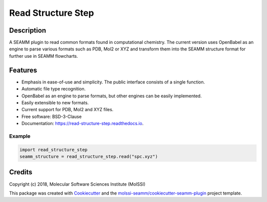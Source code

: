 ===================
Read Structure Step
===================


.. image:: https://img.shields.io/travis/molssi-seamm/read_structure_step.svg
   :target: https://travis-ci.org/molssi-seamm/read_structure_step
.. image:: https://pyup.io/repos/github/molssi-seamm/read_structure_step/shield.svg
   :target: https://pyup.io/repos/github/molssi-seamm/read_structure_step/
      :alt: Updates


.. image:: https://codecov.io/gh/molssi-seamm/read_structure_step/branch/master/graph/badge.svg
   :target: https://codecov.io/gh/molssi-seamm/read_structure_step

.. image:: https://readthedocs.org/projects/read-structure-step/badge/?version=latest
   :target: https://read-structure-step.readthedocs.io/en/latest/?badge=latest
      :alt: Documentation Status

.. image:: https://img.shields.io/pypi/v/read_structure_step.svg
   :target: https://pypi.python.org/pypi/read_structure_step

Description
===========

A SEAMM plugin to read common formats found in computational chemistry. The current version
uses OpenBabel as an engine to parse various formats such as PDB, Mol2 or XYZ and transform
them into the SEAMM structure format for further use in SEAMM flowcharts. 

Features
========

- Emphasis in ease-of-use and simplicity. The public interface consists of a single function.
- Automatic file type recognition.
- OpenBabel as an engine to parse formats, but other engines can be easily implemented.
- Easily extensible to new formats.
- Current support for PDB, Mol2 and XYZ files. 
- Free software: BSD-3-Clause
- Documentation: https://read-structure-step.readthedocs.io.

Example
-------

.. code:: python

 import read_structure_step
 seamm_structure = read_structure_step.read("spc.xyz")

Credits
=======

Copyright (c) 2018, Molecular Software Sciences Institute (MolSSI)

This package was created with Cookiecutter_ and the `molssi-seamm/cookiecutter-seamm-plugin`_ project template.

.. _Cookiecutter: https://github.com/audreyr/cookiecutter
.. _`molssi-seamm/cookiecutter-seamm-plugin`: https://github.com/molssi-seamm/cookiecutter-seamm-plugin

